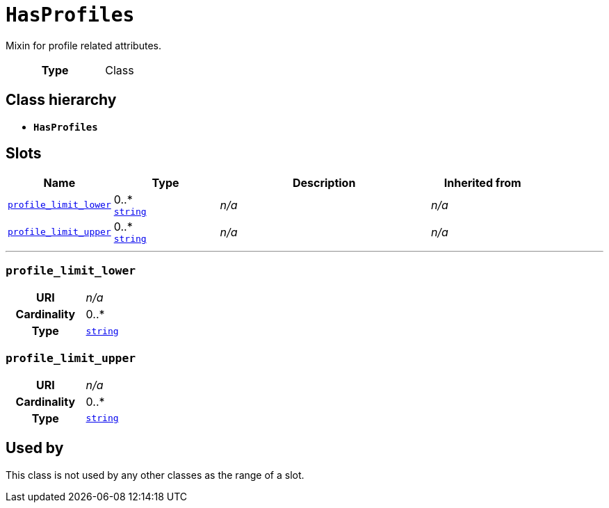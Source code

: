 = `HasProfiles`
:toclevels: 4


+++Mixin for profile related attributes.+++


[cols="h,3",width=65%]
|===
| Type
| Class




|===

== Class hierarchy
* *`HasProfiles`*


== Slots




[cols="1,1,2,1",width=100%]
|===
| Name | Type | Description | Inherited from

| <<profile_limit_lower,`profile_limit_lower`>>
//| [[slots_table.profile_limit_lower]]<<profile_limit_lower,`profile_limit_lower`>>
| 0..* +
https://w3id.org/linkml/String[`string`]
| _n/a_
| _n/a_

| <<profile_limit_upper,`profile_limit_upper`>>
//| [[slots_table.profile_limit_upper]]<<profile_limit_upper,`profile_limit_upper`>>
| 0..* +
https://w3id.org/linkml/String[`string`]
| _n/a_
| _n/a_
|===

'''


//[discrete]
[#profile_limit_lower]
=== `profile_limit_lower`



[cols="h,4",width=65%]
|===
| URI
| _n/a_
| Cardinality
| 0..*
| Type
| https://w3id.org/linkml/String[`string`]


|===

////
[.text-left]
--
<<slots_table.profile_limit_lower,&#10548;>>
--
////


//[discrete]
[#profile_limit_upper]
=== `profile_limit_upper`



[cols="h,4",width=65%]
|===
| URI
| _n/a_
| Cardinality
| 0..*
| Type
| https://w3id.org/linkml/String[`string`]


|===

////
[.text-left]
--
<<slots_table.profile_limit_upper,&#10548;>>
--
////





== Used by


This class is not used by any other classes as the range of a slot.
